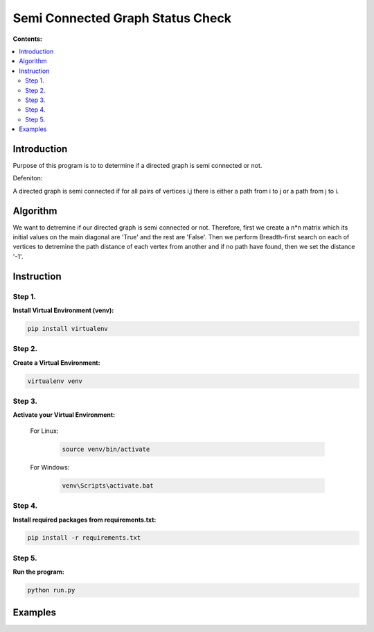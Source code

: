 ==================================
Semi Connected Graph Status Check
==================================

**Contents:**

.. contents:: :local:

Introduction
------------

Purpose of this program is to to determine if 
a directed graph is semi connected or not.

Defeniton:

A directed graph is semi connected if for all pairs of vertices i,j 
there is  either a path from i to j or a path from j to i.

Algorithm
---------

We want to detremine if our directed graph is semi connected or not.
Therefore, first we create a n*n matrix which its initial values on the 
main diagonal are 'True' and the rest are 'False'.
Then we perform Breadth-first search on each of vertices to detremine the
path distance of each vertex from another and if no path have found, then 
we set the distance '-1'.


Instruction
-----------

Step 1.
~~~~~~~
**Install Virtual Environment (venv):**

.. code-block:: bash

   pip install virtualenv

Step 2.
~~~~~~~
**Create a Virtual Environment:**

.. code-block:: bash

   virtualenv venv

Step 3.
~~~~~~~
**Activate your Virtual Environment:**

    For Linux:
        
        .. code-block:: bash

            source venv/bin/activate

    For Windows:
    
        .. code-block:: bash

            venv\Scripts\activate.bat

Step 4.
~~~~~~~
**Install required packages from requirements.txt:**

.. code-block:: bash

    pip install -r requirements.txt

Step 5.
~~~~~~~
**Run the program:**

.. code-block:: bash

    python run.py

Examples
--------
